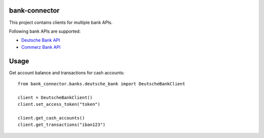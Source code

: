 bank-connector |BuildStatus|_
==============

.. |BuildStatus| image:: https://github.com/twosumarmy/bank-connector/actions/workflows/build.yaml/badge.svg
.. _BuildStatus: https://github.com/twosumarmy/bank-connector/actions

This project contains clients for multiple bank APIs.

Following bank APIs are supported:

* `Deutsche Bank API <https://developer.db.com/>`_
* `Commerz Bank API <https://developer.commerzbank.com/>`_

Usage
=====

Get account balance and transactions for cash accounts::

    from bank_connector.banks.deutsche_bank import DeutscheBankClient

    client = DeutscheBankClient()
    client.set_access_token("token")

    client.get_cash_accounts()
    client.get_transactions("iban123")

